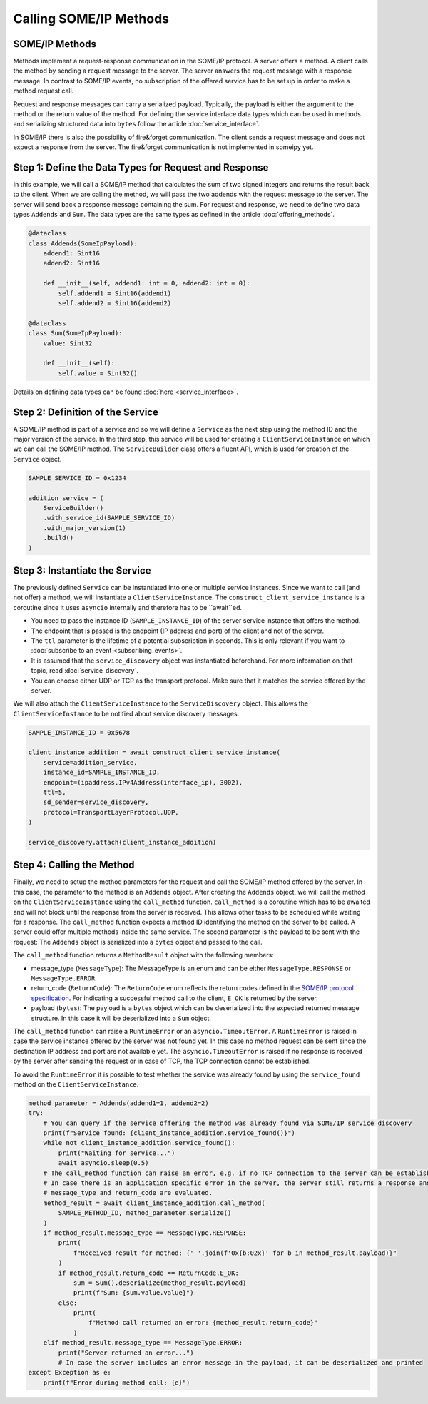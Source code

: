 Calling SOME/IP Methods
=======================

SOME/IP Methods
---------------

Methods implement a request-response communication in the SOME/IP protocol. A server offers a method. A client calls the method by sending a request message to the server. The server answers the request message with a response message. In contrast to SOME/IP events, no subscription of the offered service has to be set up in order to make a method request call.

Request and response messages can carry a serialized payload. Typically, the payload is either the argument to the method or the return value of the method. For defining the service interface data types which can be used in methods and serializing structured data into ``bytes`` follow the article :doc:`service_interface`.

In SOME/IP there is also the possibility of fire&forget communication. The client sends a request message and does not expect a response from the server. The fire&forget communication is not implemented in someipy yet.

Step 1: Define the Data Types for Request and Response
------------------------------------------------------

In this example, we will call a SOME/IP method that calculates the sum of two signed integers and returns the result back to the client. When we are calling the method, we will pass the two addends with the request message to the server. The server will send back a response message containing the sum. For request and response, we need to define two data types ``Addends`` and ``Sum``. The data types are the same types as defined in the article :doc:`offering_methods`.

.. code-block:: python

   @dataclass
   class Addends(SomeIpPayload):
       addend1: Sint16
       addend2: Sint16

       def __init__(self, addend1: int = 0, addend2: int = 0):
           self.addend1 = Sint16(addend1)
           self.addend2 = Sint16(addend2)

   @dataclass
   class Sum(SomeIpPayload):
       value: Sint32

       def __init__(self):
           self.value = Sint32()

Details on defining data types can be found :doc:`here <service_interface>`.

Step 2: Definition of the Service
----------------------------------

A SOME/IP method is part of a service and so we will define a ``Service`` as the next step using the method ID and the major version of the service. In the third step, this service will be used for creating a ``ClientServiceInstance`` on which we can call the SOME/IP method. The ``ServiceBuilder`` class offers a fluent API, which is used for creation of the ``Service`` object.

.. code-block:: python

   SAMPLE_SERVICE_ID = 0x1234

   addition_service = (
       ServiceBuilder()
       .with_service_id(SAMPLE_SERVICE_ID)
       .with_major_version(1)
       .build()
   )

Step 3: Instantiate the Service
-------------------------------

The previously defined ``Service`` can be instantiated into one or multiple service instances. Since we want to call (and not offer) a method, we will instantiate a ``ClientServiceInstance``.
The ``construct_client_service_instance`` is a coroutine since it uses ``asyncio`` internally and therefore has to be ``await``ed.

- You need to pass the instance ID (``SAMPLE_INSTANCE_ID``) of the server service instance that offers the method.
- The endpoint that is passed is the endpoint (IP address and port) of the client and not of the server.
- The ``ttl`` parameter is the lifetime of a potential subscription in seconds. This is only relevant if you want to :doc:`subscribe to an event <subscribing_events>`.
- It is assumed that the ``service_discovery`` object was instantiated beforehand. For more information on that topic, read :doc:`service_discovery`.
- You can choose either UDP or TCP as the transport protocol. Make sure that it matches the service offered by the server.

We will also attach the ``ClientServiceInstance`` to the ``ServiceDiscovery`` object. This allows the ``ClientServiceInstance`` to be notified about service discovery messages.

.. code-block:: python

   SAMPLE_INSTANCE_ID = 0x5678

   client_instance_addition = await construct_client_service_instance(
       service=addition_service,
       instance_id=SAMPLE_INSTANCE_ID,
       endpoint=(ipaddress.IPv4Address(interface_ip), 3002),
       ttl=5,
       sd_sender=service_discovery,
       protocol=TransportLayerProtocol.UDP,
   )

   service_discovery.attach(client_instance_addition)

Step 4: Calling the Method
---------------------------

Finally, we need to setup the method parameters for the request and call the SOME/IP method offered by the server. In this case, the parameter to the method is an ``Addends`` object. After creating the ``Addends`` object, we will call the method on the ``ClientServiceInstance`` using the ``call_method`` function. ``call_method`` is a coroutine which has to be awaited and will not block until the response from the server is received. This allows other tasks to be scheduled while waiting for a response. The ``call_method`` function expects a method ID identifying the method on the server to be called. A server could offer multiple methods inside the same service. The second parameter is the payload to be sent with the request: The ``Addends`` object is serialized into a ``bytes`` object and passed to the call.

The ``call_method`` function returns a ``MethodResult`` object with the following members:

- message_type (``MessageType``): The MessageType is an enum and can be either ``MessageType.RESPONSE`` or ``MessageType.ERROR``.
- return_code (``ReturnCode``): The ``ReturnCode`` enum reflects the return codes defined in the `SOME/IP protocol specification <https://www.autosar.org/fileadmin/standards/R22-11/FO/AUTOSAR_PRS_SOMEIPProtocol.pdf>`_. For indicating a successful method call to the client, ``E_OK`` is returned by the server.
- payload (``bytes``): The payload is a ``bytes`` object which can be deserialized into the expected returned message structure. In this case it will be deserialized into a ``Sum`` object.

The ``call_method`` function can raise a ``RuntimeError`` or an ``asyncio.TimeoutError``. A ``RuntimeError`` is raised in case the service instance offered by the server was not found yet. In this case no method request can be sent since the destination IP address and port are not available yet. The ``asyncio.TimeoutError`` is raised if no response is received by the server after sending the request or in case of TCP, the TCP connection cannot be established.

To avoid the ``RuntimeError`` it is possible to test whether the service was already found by using the ``service_found`` method on the ``ClientServiceInstance``.

.. code-block:: python

   method_parameter = Addends(addend1=1, addend2=2)
   try:
       # You can query if the service offering the method was already found via SOME/IP service discovery
       print(f"Service found: {client_instance_addition.service_found()}")
       while not client_instance_addition.service_found():
           print("Waiting for service...")
           await asyncio.sleep(0.5)
       # The call_method function can raise an error, e.g. if no TCP connection to the server can be established
       # In case there is an application specific error in the server, the server still returns a response and the
       # message_type and return_code are evaluated.
       method_result = await client_instance_addition.call_method(
           SAMPLE_METHOD_ID, method_parameter.serialize()
       )
       if method_result.message_type == MessageType.RESPONSE:
           print(
               f"Received result for method: {' '.join(f'0x{b:02x}' for b in method_result.payload)}"
           )
           if method_result.return_code == ReturnCode.E_OK:
               sum = Sum().deserialize(method_result.payload)
               print(f"Sum: {sum.value.value}")
           else:
               print(
                   f"Method call returned an error: {method_result.return_code}"
               )
       elif method_result.message_type == MessageType.ERROR:
           print("Server returned an error...")
           # In case the server includes an error message in the payload, it can be deserialized and printed
   except Exception as e:
       print(f"Error during method call: {e}")
